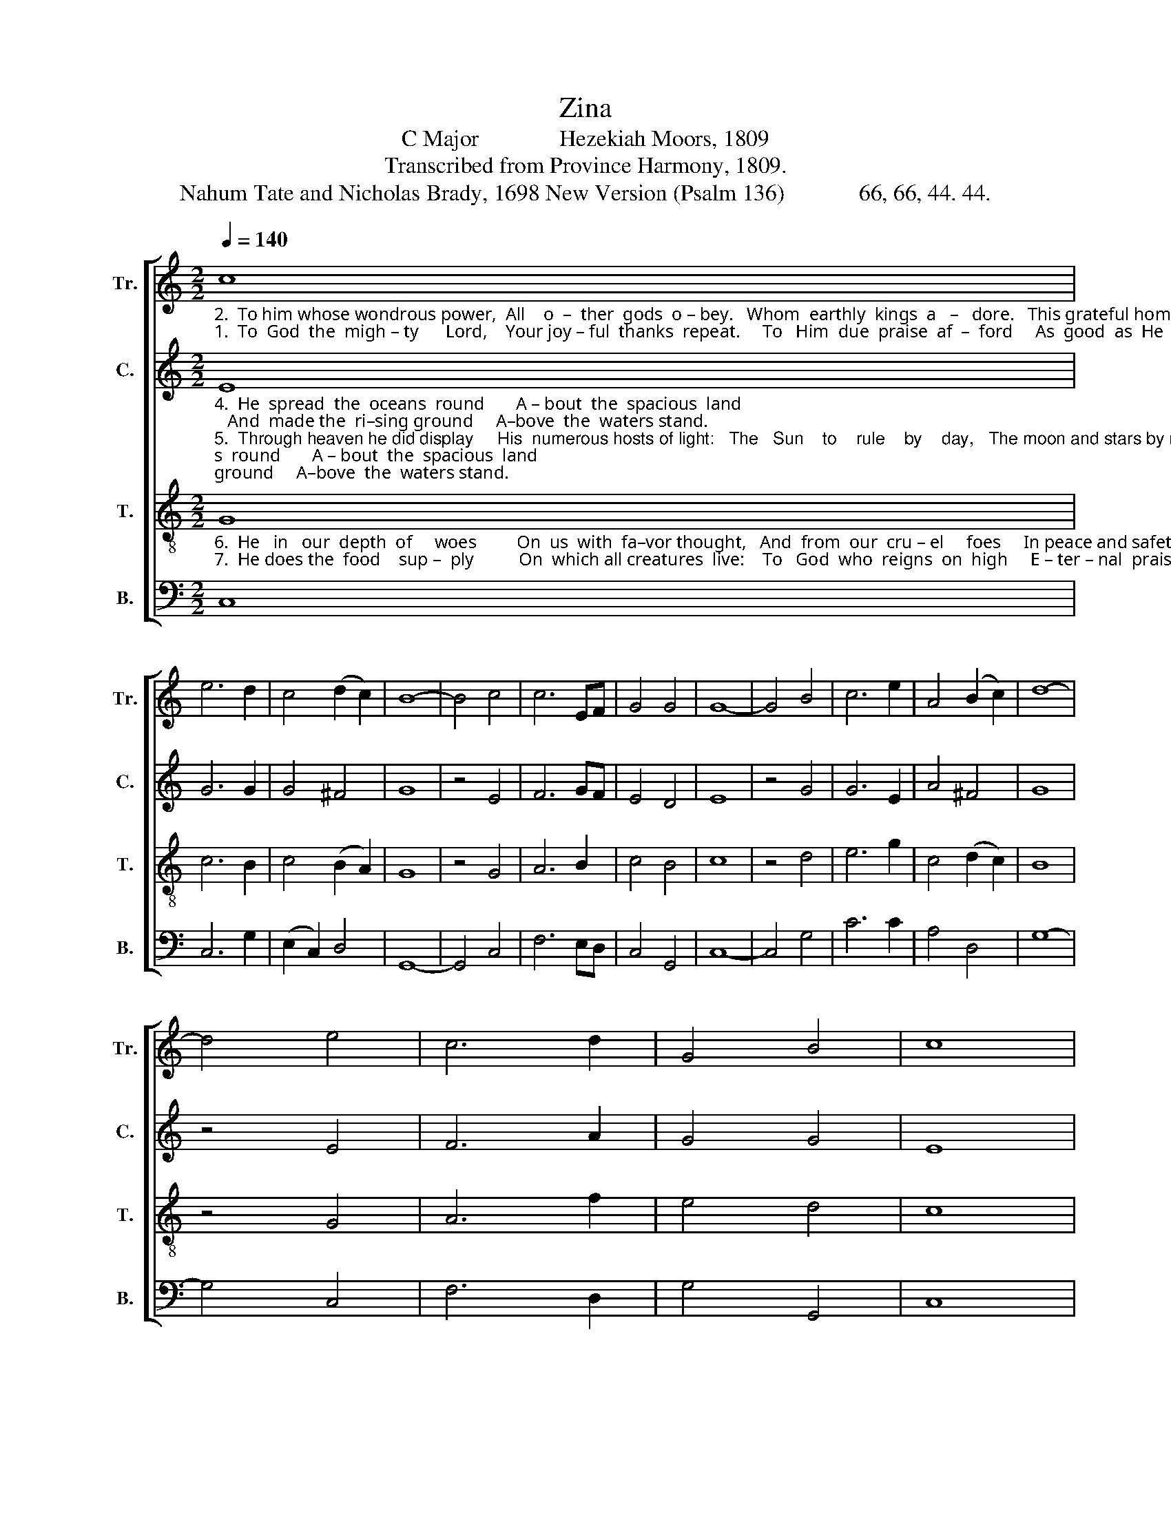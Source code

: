 X:1
T:Zina
T:C Major              Hezekiah Moors, 1809
T:Transcribed from Province Harmony, 1809.
T:Nahum Tate and Nicholas Brady, 1698 New Version (Psalm 136)             66, 66, 44. 44.
%%score [ 1 2 3 4 ]
L:1/8
Q:1/4=140
M:2/2
K:C
V:1 treble nm="Tr." snm="Tr."
V:2 treble nm="C." snm="C."
V:3 treble-8 nm="T." snm="T."
V:4 bass nm="B." snm="B."
V:1
"_2.  To him whose wondrous power,  All    o  –  ther  gods  o – bey.   Whom  earthly  kings  a   –   dore.   This grateful homage pay:""_1.  To  God  the  migh – ty      Lord,    Your joy – ful  thanks  repeat.     To   Him  due  praise  af  –  ford     As  good  as  He  is  great;" c8 | %1
 e6 d2 | c4 (d2 c2) | B8- | B4 c4 | c6 EF | G4 G4 | G8- | G4 B4 | c6 e2 | A4 (B2 c2) | d8- | %12
 d4 e4 | c6 d2 | G4 B4 | c8 |: %16
"_For God does prove  Our constant friend,  His boundless love  Shall ne         –          –         –         –         –          –         –             ver,    ne     –         –    ver,    ne– ver   end." [Gc]4 G2 c2 | %17
 d2 e2 fe dc | B6 d2 | ef ed c2 d2 | e8- | e8- | e6 d2 | (efef g2) f2 | e4 d4 | c8 :| %26
V:2
"_4.  He  spread  the  oceans  round       A – bout  the  spacious  land;   And  made the  ri–sing ground     A–bove  the  waters stand.""_5.  Through heaven he did display     His  numerous hosts of light:   The   Sun    to    rule    by    day,   The moon and stars by night.""_3.  By    his   al – migh – ty    hand       Amazing works are wrought;   The heavens by his command   Were to perfection brought." E8 | %1
 G6 G2 | G4 ^F4 | G8 | z4 E4 | F6 GF | E4 D4 | E8 | z4 G4 | G6 E2 | A4 ^F4 | G8 | z4 E4 | F6 A2 | %14
 G4 G4 | E8 |: %16
"_For God does prove  Our constant friend,                                       His boundless  love  Shall ne     –         –         –          –         –      ver,    ne    –         –   ver,    ne– ver   end." E4 E2 E2 | %17
 D2 C2 DE ^F2 | G6 z2 | z4 z2 F2 | GA GF E2 F2 | G8- | G6 G2 | (GAGF E2) G2 | G4 G4 | E8 :| %26
V:3
"_6.  He   in   our  depth  of     woes         On  us  with  fa–vor thought,   And  from  our  cru – el     foes     In peace and safety brought.""_7.  He does the  food    sup –  ply          On  which all creatures  live:    To   God  who  reigns  on  high     E – ter – nal  praises  give." G8 | %1
 c6 B2 | c4 (B2 A2) | G8 | z4 G4 | A6 B2 | c4 B4 | c8 | z4 d4 | e6 g2 | c4 (d2 c2) | B8 | z4 G4 | %13
 A6 f2 | e4 d4 | c8 |: %16
"_For God does prove  Our constant friend,                                                                             His boundless love  Shall ne    –         –     ver,   ne    –         –    ver,    ne– ver   end." c4 c2 e2 | %17
 f2 e2 dc BA | G6 z2 | z8 | z4 z2 d2 | ef ed c2 d2 | e6 f2 | (gfed c2) d2 | c4 B4 | c8 :| %26
V:4
 C,8 | C,6 G,2 | (E,2 C,2) D,4 | G,,8- | G,,4 C,4 | F,6 E,D, | C,4 G,,4 | C,8- | C,4 G,4 | C6 C2 | %10
 A,4 D,4 | G,8- | G,4 C,4 | F,6 D,2 | G,4 G,,4 | C,8 |: %16
"_For God does prove  Our constant friend,                                                                                                                     His boundless  love  Shall ne   –        –    ver,   ne– ver   end." C,4 C,2 C,2 | %17
 B,,2 A,,2 B,,C, D,2 | G,,6 z2 | z8 | z8 | z4 z2 G,2 | D,F, E,D, C,2 G,,2 | (C,D,C,D, E,2) F,2 | %24
 G,4 G,4 | C,8 :| %26

